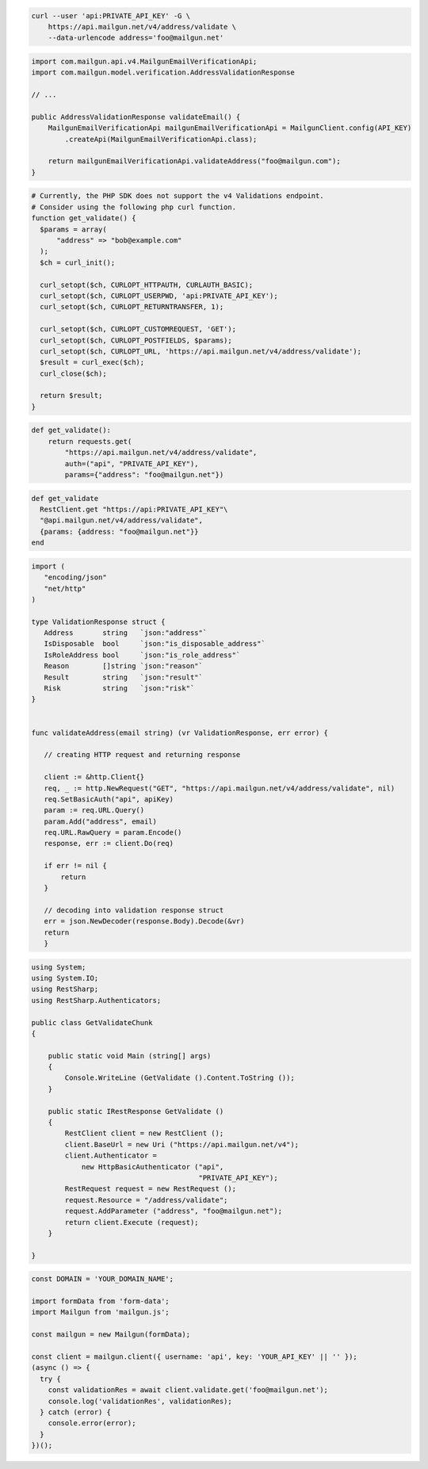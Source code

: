 
.. code-block:: bash

  curl --user 'api:PRIVATE_API_KEY' -G \
      https://api.mailgun.net/v4/address/validate \
      --data-urlencode address='foo@mailgun.net'

.. code-block:: java

    import com.mailgun.api.v4.MailgunEmailVerificationApi;
    import com.mailgun.model.verification.AddressValidationResponse

    // ...

    public AddressValidationResponse validateEmail() {
        MailgunEmailVerificationApi mailgunEmailVerificationApi = MailgunClient.config(API_KEY)
            .createApi(MailgunEmailVerificationApi.class);

        return mailgunEmailVerificationApi.validateAddress("foo@mailgun.com");
    }

.. code-block:: php

  # Currently, the PHP SDK does not support the v4 Validations endpoint.
  # Consider using the following php curl function.
  function get_validate() {
    $params = array(
        "address" => "bob@example.com"
    );
    $ch = curl_init();

    curl_setopt($ch, CURLOPT_HTTPAUTH, CURLAUTH_BASIC);
    curl_setopt($ch, CURLOPT_USERPWD, 'api:PRIVATE_API_KEY');
    curl_setopt($ch, CURLOPT_RETURNTRANSFER, 1);

    curl_setopt($ch, CURLOPT_CUSTOMREQUEST, 'GET');
    curl_setopt($ch, CURLOPT_POSTFIELDS, $params);
    curl_setopt($ch, CURLOPT_URL, 'https://api.mailgun.net/v4/address/validate');
    $result = curl_exec($ch);
    curl_close($ch);

    return $result;
  }

.. code-block:: py

 def get_validate():
     return requests.get(
         "https://api.mailgun.net/v4/address/validate",
         auth=("api", "PRIVATE_API_KEY"),
         params={"address": "foo@mailgun.net"})

.. code-block:: rb

 def get_validate
   RestClient.get "https://api:PRIVATE_API_KEY"\
   "@api.mailgun.net/v4/address/validate",
   {params: {address: "foo@mailgun.net"}}
 end

.. code-block:: go

 import (
    "encoding/json"
    "net/http"
 )

 type ValidationResponse struct {
    Address       string   `json:"address"`
    IsDisposable  bool     `json:"is_disposable_address"`
    IsRoleAddress bool     `json:"is_role_address"`
    Reason        []string `json:"reason"`
    Result        string   `json:"result"`
    Risk          string   `json:"risk"`
 }


 func validateAddress(email string) (vr ValidationResponse, err error) {

    // creating HTTP request and returning response

    client := &http.Client{}
    req, _ := http.NewRequest("GET", "https://api.mailgun.net/v4/address/validate", nil)
    req.SetBasicAuth("api", apiKey)
    param := req.URL.Query()
    param.Add("address", email)
    req.URL.RawQuery = param.Encode()
    response, err := client.Do(req)

    if err != nil {
        return
    }

    // decoding into validation response struct
    err = json.NewDecoder(response.Body).Decode(&vr)
    return
    }

.. code-block:: csharp

 using System;
 using System.IO;
 using RestSharp;
 using RestSharp.Authenticators;

 public class GetValidateChunk
 {

     public static void Main (string[] args)
     {
         Console.WriteLine (GetValidate ().Content.ToString ());
     }

     public static IRestResponse GetValidate ()
     {
         RestClient client = new RestClient ();
         client.BaseUrl = new Uri ("https://api.mailgun.net/v4");
         client.Authenticator =
             new HttpBasicAuthenticator ("api",
                                         "PRIVATE_API_KEY");
         RestRequest request = new RestRequest ();
         request.Resource = "/address/validate";
         request.AddParameter ("address", "foo@mailgun.net");
         return client.Execute (request);
     }

 }

.. code-block:: js

  const DOMAIN = 'YOUR_DOMAIN_NAME';

  import formData from 'form-data';
  import Mailgun from 'mailgun.js';

  const mailgun = new Mailgun(formData);

  const client = mailgun.client({ username: 'api', key: 'YOUR_API_KEY' || '' });
  (async () => {
    try {
      const validationRes = await client.validate.get('foo@mailgun.net');
      console.log('validationRes', validationRes);
    } catch (error) {
      console.error(error);
    }
  })();
